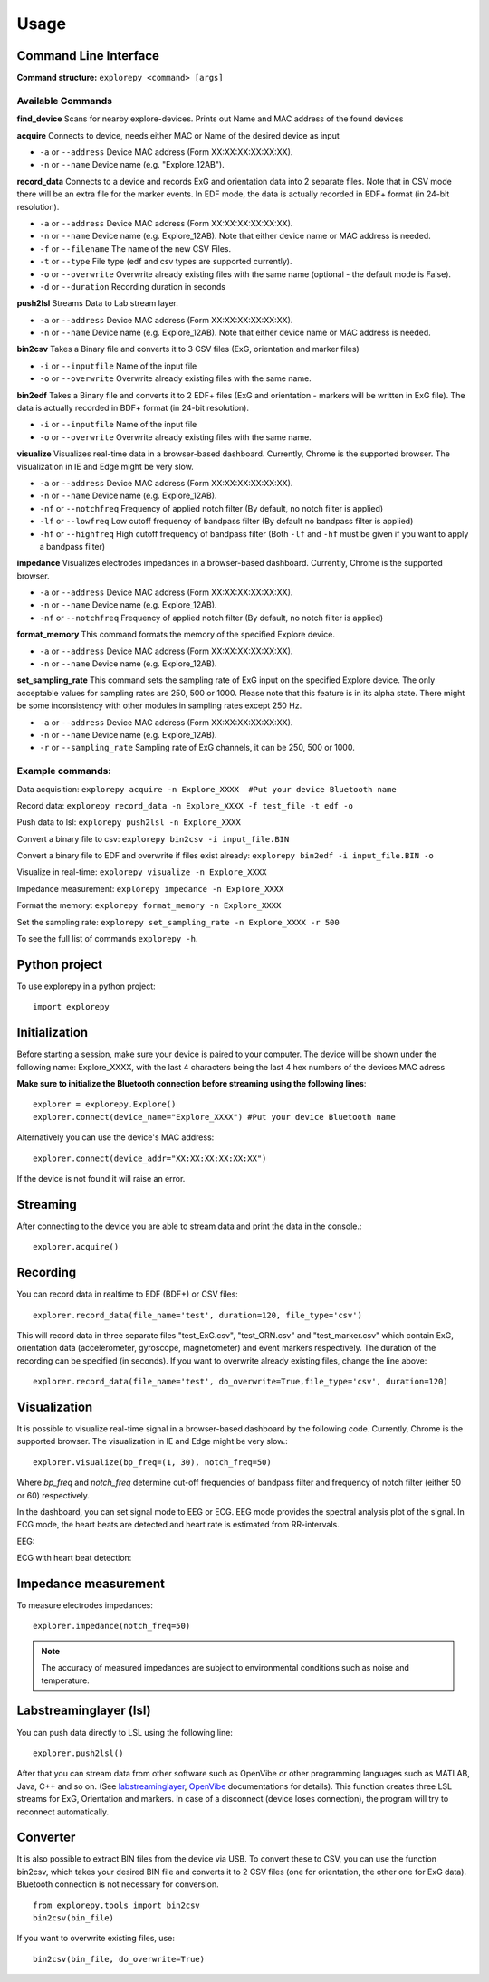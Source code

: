 =====
Usage
=====

Command Line Interface
^^^^^^^^^^^^^^^^^^^^^^
**Command structure:**
``explorepy <command> [args]``


Available Commands
""""""""""""""""""

**find_device**
Scans for nearby explore-devices. Prints out Name and MAC address of the found devices


**acquire**
Connects to device, needs either MAC or Name of the desired device as input

* ``-a`` or ``--address``    Device MAC address (Form XX:XX:XX:XX:XX:XX).
* ``-n`` or ``--name``       Device name (e.g. "Explore_12AB").



**record_data**
Connects to a device and records ExG and orientation data into 2 separate files. Note that in CSV mode there will be an extra file for the marker events. In EDF mode, the data is actually recorded in BDF+ format (in 24-bit resolution).

* ``-a`` or ``--address``    Device MAC address (Form XX:XX:XX:XX:XX:XX).
* ``-n`` or ``--name``       Device name (e.g. Explore_12AB). Note that either device name or MAC address is needed.
* ``-f`` or ``--filename``   The name of the new CSV Files.
* ``-t`` or ``--type``       File type (edf and csv types are supported currently).
* ``-o`` or ``--overwrite``  Overwrite already existing files with the same name (optional - the default mode is False).
* ``-d`` or ``--duration``   Recording duration in seconds


**push2lsl**
Streams Data to Lab stream layer.

* ``-a`` or ``--address``    Device MAC address (Form XX:XX:XX:XX:XX:XX).
* ``-n`` or ``--name``       Device name (e.g. Explore_12AB). Note that either device name or MAC address is needed.



**bin2csv**
Takes a Binary file and converts it to 3 CSV files (ExG, orientation and marker files)

* ``-i`` or ``--inputfile``  Name of the input file
* ``-o`` or ``--overwrite``  Overwrite already existing files with the same name.


**bin2edf**
Takes a Binary file and converts it to 2 EDF+ files (ExG and orientation - markers will be written in ExG file). The data is actually recorded in BDF+ format (in 24-bit resolution).

* ``-i`` or ``--inputfile``  Name of the input file
* ``-o`` or ``--overwrite``  Overwrite already existing files with the same name.


**visualize**
Visualizes real-time data in a browser-based dashboard. Currently, Chrome is the supported browser. The visualization in IE and Edge might be very slow.

* ``-a`` or ``--address``    Device MAC address (Form XX:XX:XX:XX:XX:XX).
* ``-n`` or ``--name``       Device name (e.g. Explore_12AB).
* ``-nf`` or ``--notchfreq`` Frequency of applied notch filter (By default, no notch filter is applied)
* ``-lf`` or ``--lowfreq``   Low cutoff frequency of bandpass filter (By default no bandpass filter is applied)
* ``-hf`` or ``--highfreq``  High cutoff frequency of bandpass filter (Both ``-lf`` and ``-hf`` must be given if you want to apply a bandpass filter)


**impedance**
Visualizes electrodes impedances in a browser-based dashboard. Currently, Chrome is the supported browser.

* ``-a`` or ``--address``    Device MAC address (Form XX:XX:XX:XX:XX:XX).
* ``-n`` or ``--name``       Device name (e.g. Explore_12AB).
* ``-nf`` or ``--notchfreq`` Frequency of applied notch filter (By default, no notch filter is applied)


**format_memory**
This command formats the memory of the specified Explore device.

* ``-a`` or ``--address``    Device MAC address (Form XX:XX:XX:XX:XX:XX).
* ``-n`` or ``--name``       Device name (e.g. Explore_12AB).


**set_sampling_rate**
This command sets the sampling rate of ExG input on the specified Explore device. The only acceptable values for sampling rates are 250, 500 or 1000. Please note that this feature is in its alpha state. There might be some inconsistency with other modules in sampling rates except 250 Hz.

* ``-a`` or ``--address``        Device MAC address (Form XX:XX:XX:XX:XX:XX).
* ``-n`` or ``--name``           Device name (e.g. Explore_12AB).
* ``-r`` or ``--sampling_rate``  Sampling rate of ExG channels, it can be 250, 500 or 1000.

Example commands:
"""""""""""""""""
Data acquisition: ``explorepy acquire -n Explore_XXXX  #Put your device Bluetooth name``

Record data: ``explorepy record_data -n Explore_XXXX -f test_file -t edf -o``

Push data to lsl: ``explorepy push2lsl -n Explore_XXXX``

Convert a binary file to csv: ``explorepy bin2csv -i input_file.BIN``

Convert a binary file to EDF and overwrite if files exist already: ``explorepy bin2edf -i input_file.BIN -o``

Visualize in real-time: ``explorepy visualize -n Explore_XXXX``

Impedance measurement: ``explorepy impedance -n Explore_XXXX``

Format the memory: ``explorepy format_memory -n Explore_XXXX``

Set the sampling rate: ``explorepy set_sampling_rate -n Explore_XXXX -r 500``

To see the full list of commands ``explorepy -h``.

Python project
^^^^^^^^^^^^^^
To use explorepy in a python project::

	import explorepy


Initialization
^^^^^^^^^^^^^^
Before starting a session, make sure your device is paired to your computer. The device will be shown under the following name: Explore_XXXX,
with the last 4 characters being the last 4 hex numbers of the devices MAC adress

**Make sure to initialize the Bluetooth connection before streaming using the following lines**::

    explorer = explorepy.Explore()
    explorer.connect(device_name="Explore_XXXX") #Put your device Bluetooth name

Alternatively you can use the device's MAC address::

    explorer.connect(device_addr="XX:XX:XX:XX:XX:XX")

If the device is not found it will raise an error.

Streaming
^^^^^^^^^
After connecting to the device you are able to stream data and print the data in the console.::

    explorer.acquire()


Recording
^^^^^^^^^
You can record data in realtime to EDF (BDF+) or CSV files::

    explorer.record_data(file_name='test', duration=120, file_type='csv')

This will record data in three separate files "test_ExG.csv", "test_ORN.csv" and "test_marker.csv" which contain ExG, orientation data (accelerometer, gyroscope, magnetometer) and event markers respectively. The duration of the recording can be specified (in seconds).
If you want to overwrite already existing files, change the line above::

    explorer.record_data(file_name='test', do_overwrite=True,file_type='csv', duration=120)


Visualization
^^^^^^^^^^^^^
It is possible to visualize real-time signal in a browser-based dashboard by the following code. Currently, Chrome is the supported browser. The visualization in IE and Edge might be very slow.::


    explorer.visualize(bp_freq=(1, 30), notch_freq=50)

Where `bp_freq` and `notch_freq` determine cut-off frequencies of bandpass filter and frequency of notch filter (either 50 or 60) respectively.


In the dashboard, you can set signal mode to EEG or ECG. EEG mode provides the spectral analysis plot of the signal. In ECG mode, the heart beats are detected and heart rate is estimated from RR-intervals.

EEG:

.. image:: /images/Dashboard_EEG.jpg
  :width: 800
  :alt: EEG Dashboard

ECG with heart beat detection:

.. image:: /images/Dashboard_ECG.jpg
  :width: 800
  :alt: ECG Dashboard


Impedance measurement
^^^^^^^^^^^^^^^^^^^^^
To measure electrodes impedances::


    explorer.impedance(notch_freq=50)


.. image:: /images/Dashboard_imp.jpg
  :width: 800
  :alt: Impedance Dashboard

.. note::  The accuracy of measured impedances are subject to environmental conditions such as noise and temperature.

Labstreaminglayer (lsl)
^^^^^^^^^^^^^^^^^^^^^^^
You can push data directly to LSL using the following line::

    explorer.push2lsl()


After that you can stream data from other software such as OpenVibe or other programming languages such as MATLAB, Java, C++ and so on. (See `labstreaminglayer <https://github.com/sccn/labstreaminglayer>`_, `OpenVibe <http://openvibe.inria.fr/how-to-use-labstreaminglayer-in-openvibe/>`_ documentations for details).
This function creates three LSL streams for ExG, Orientation and markers.
In case of a disconnect (device loses connection), the program will try to reconnect automatically.


Converter
^^^^^^^^^
It is also possible to extract BIN files from the device via USB. To convert these to CSV, you can use the function bin2csv, which takes your desired BIN file
and converts it to 2 CSV files (one for orientation, the other one for ExG data). Bluetooth connection is not necessary for conversion. ::

    from explorepy.tools import bin2csv
    bin2csv(bin_file)

If you want to overwrite existing files, use::

    bin2csv(bin_file, do_overwrite=True)

